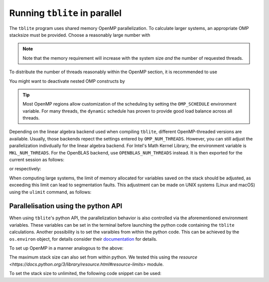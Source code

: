 Running ``tblite`` in parallel
==============================

The ``tblite`` program uses shared memory OpenMP parallelization.
To calculate larger systems, an appropriate OMP stacksize must be provided. Choose a reasonably large number with

.. code:: bash
  > export OMP_STACKSIZE=4G
  
.. note::

   Note that the memory requirement will increase with the system size *and* the number
   of requested threads.

To distribute the number of threads reasonably within the OpenMP section,
it is recommended to use

.. code:: bash
  > export OMP_NUM_THREADS=<ncores>,1
You might want to deactivate nested OMP constructs by

.. code:: bash
  > export OMP_MAX_ACTIVE_LEVELS=1
.. tip::

   Most OpenMP regions allow customization of the scheduling by setting the ``OMP_SCHEDULE`` environment variable.
   For many threads, the ``dynamic`` schedule has proven to provide good load balance across all threads.

Depending on the linear algebra backend used when compiling ``tblite``, different OpenMP-threaded versions are available.
Usually, those backends repect the settings entered by ``OMP_NUM_THREADS``.
However, you can still adjust the parallelization indivdually for the linear algebra backend.
For Intel's Math Kernel Library, the environment variable is ``MKL_NUM_THREADS``.
For the OpenBLAS backend, use ``OPENBLAS_NUM_THREADS`` instead.
It is then exported for the current session as follows:

.. code:: bash
  > export MKL_NUM_THREADS=<ncores>
or respectively:

.. code:: bash
  > export OPENBLAS_NUM_THREADS=<ncores>

When computing large systems, the limit of memory allocated for variables saved on the stack should be adjusted, as exceeding this limit can lead to segmentation faults.
This adjustment can be made on UNIX systems (Linux and macOS) using the ``ulimit`` command, as follows:

.. code:: bash
  > ulimit -s unlimited
Parallelisation using the python API
-------------------------------------

When using ``tblite``'s python API, the parallelization behavior is also controlled via the aforementioned environment variables.
These variables can be set in the terminal before launching the python code containing the ``tblite`` calculations.
Another possibility is to set the varaibles from within the python code.
This can be achieved by the ``os.environ`` object, for details consider their `documentation <https://docs.python.org/3/library/os.html#os.environ>`__ for details.

To set up OpenMP in a manner analogous to the above:

.. code:: python
   import os
   os.environ['OMP_STACKSIZE'] = '3G'
   os.environ['OMP_NUM_THREADS'] = f'{len(psutil.Process().cpu_affinity())},1'
   os.environ['OMP_MAX_ACTIVE_LEVELS'] = '1'

The maximum stack size can also set from within python.
We tested this using the `resource <https://docs.python.org/3/library/resource.html#resource-limits>` module.

To set the stack size to unlimited, the following code snippet can be used:

.. code:: python
   import resource
   resource.setrlimit(resource.RLIMIT_STACK, (resource.RLIM_INFINITY, resource.RLIM_INFINITY))